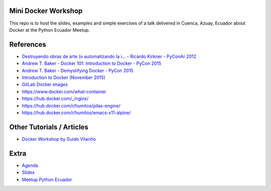 Mini Docker Workshop
--------------------

This repo is to host the slides, examples and simple exercises of a
talk delivered in Cuenca, Azuay, Ecuador about Docker at the Python
Ecuador Meetup.

.. image:: talk/images/first-slide.png

References
----------

* `Destruyendo obras de arte (o automatizando la i... - Ricardo Kirkner - PyConAr 2012 <https://www.youtube.com/watch?v=eUg1wlkv-iw>`_
* `Andrew T. Baker - Docker 101: Introduction to Docker - PyCon 2015 <https://www.youtube.com/watch?v=YiZkHUbE6N0>`_
* `Andrew T. Baker - Demystifying Docker - PyCon 2015 <https://www.youtube.com/watch?v=GVVtR_hrdKI>`_
* `Introduction to Docker (November 2015) <http://docker.atbaker.me/>`_
* `GitLab Docker images <https://docs.gitlab.com/omnibus/docker/>`_
* https://www.docker.com/what-container
* https://hub.docker.com/_/nginx/
* https://hub.docker.com/r/humitos/pilas-engine/
* https://hub.docker.com/r/humitos/emacs-x11-alpine/


Other Tutorials / Articles
--------------------------

* `Docker Workshop by Guido Vilariño <https://github.com/gvilarino/docker-workshop>`_


Extra
-----

* `Agenda <https://docs.google.com/document/d/1TkrvVYTHMf2wDRabSot2KQnEYVHLOj4KMS8V5auD0zs/edit#heading=h.apnnu4lkvg5e>`_
* `Slides <https://github.com/humitos/docker-workshop/raw/master/talk/docker.odp>`_ 
* `Meetup Python Ecuador <https://www.meetup.com/es-ES/python-ecuador/events/245114680/>`_

